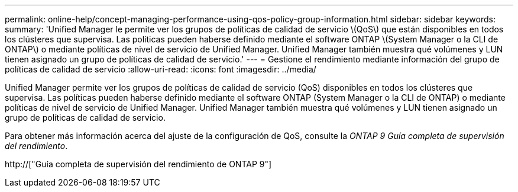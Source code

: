 ---
permalink: online-help/concept-managing-performance-using-qos-policy-group-information.html 
sidebar: sidebar 
keywords:  
summary: 'Unified Manager le permite ver los grupos de políticas de calidad de servicio \(QoS\) que están disponibles en todos los clústeres que supervisa. Las políticas pueden haberse definido mediante el software ONTAP \(System Manager o la CLI de ONTAP\) o mediante políticas de nivel de servicio de Unified Manager. Unified Manager también muestra qué volúmenes y LUN tienen asignado un grupo de políticas de calidad de servicio.' 
---
= Gestione el rendimiento mediante información del grupo de políticas de calidad de servicio
:allow-uri-read: 
:icons: font
:imagesdir: ../media/


[role="lead"]
Unified Manager permite ver los grupos de políticas de calidad de servicio (QoS) disponibles en todos los clústeres que supervisa. Las políticas pueden haberse definido mediante el software ONTAP (System Manager o la CLI de ONTAP) o mediante políticas de nivel de servicio de Unified Manager. Unified Manager también muestra qué volúmenes y LUN tienen asignado un grupo de políticas de calidad de servicio.

Para obtener más información acerca del ajuste de la configuración de QoS, consulte la _ONTAP 9 Guía completa de supervisión del rendimiento_.

http://["Guía completa de supervisión del rendimiento de ONTAP 9"]
